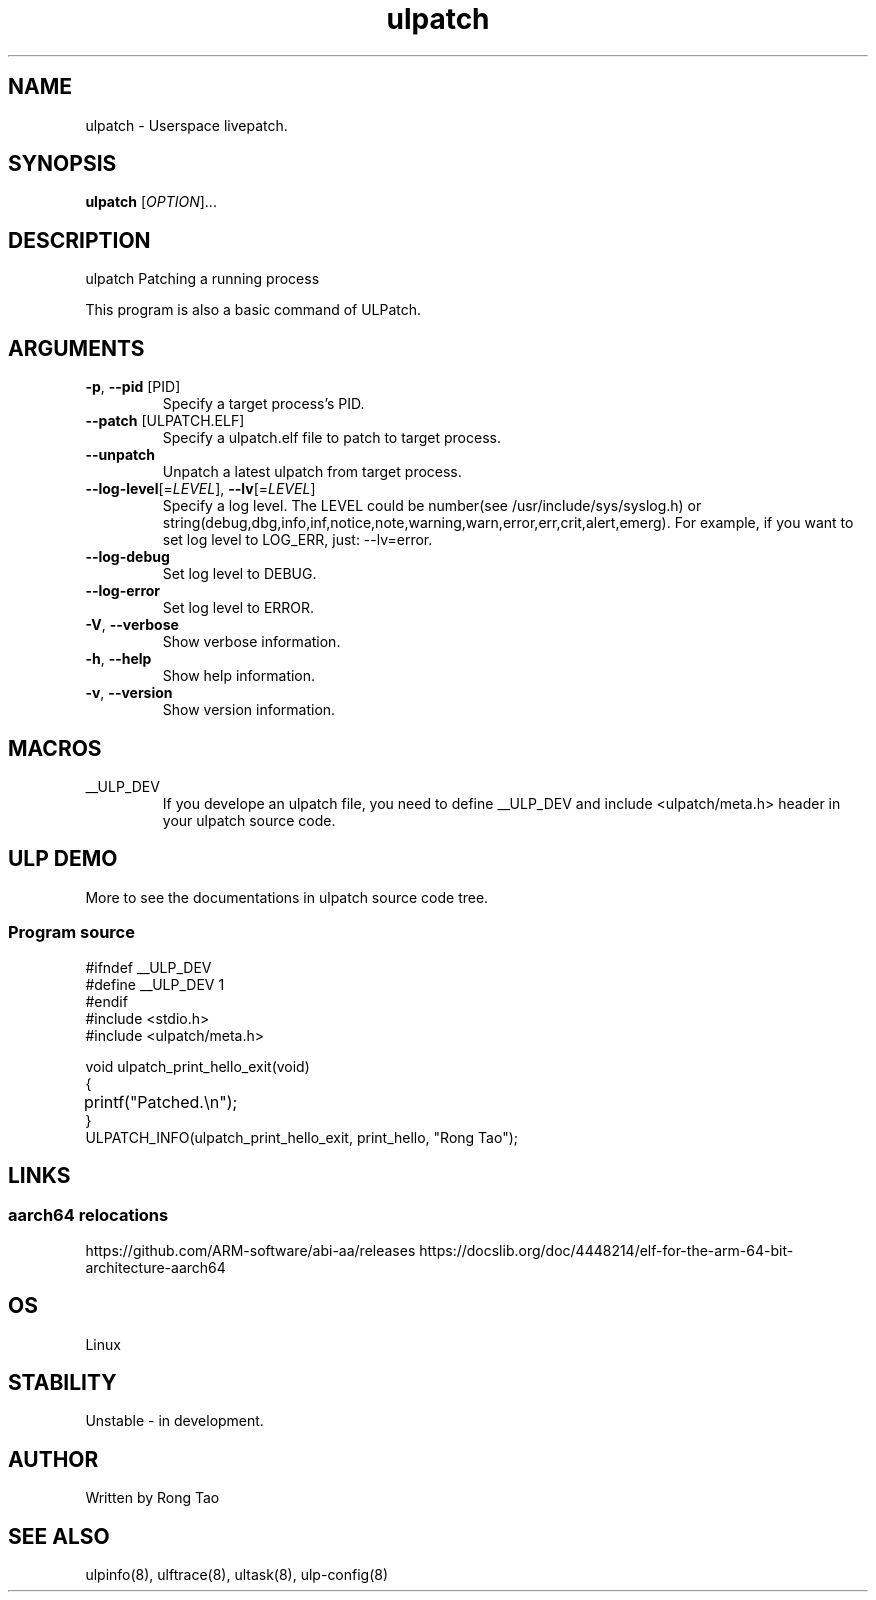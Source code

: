 .TH ulpatch 8  "2022-10-01" "USER COMMANDS"
.SH NAME
ulpatch \- Userspace livepatch.
.SH SYNOPSIS
.B ulpatch
[\fI\,OPTION\/\fR]...
.SH DESCRIPTION
.\" Add any additional description here
.PP
ulpatch Patching a running process

This program is also a basic command of ULPatch.

.SH ARGUMENTS
.TP
\fB\-p\fR, \fB\-\-pid\fR [PID]
Specify a target process's PID.
.TP
\fB\-\-patch\fR [ULPATCH.ELF]
Specify a ulpatch.elf file to patch to target process.
.TP
\fB\-\-unpatch\fR
Unpatch a latest ulpatch from target process.
.TP
\fB\-\-log-level\fR[=\fI\,LEVEL\/\fR], \fB\-\-lv\fR[=\fI\,LEVEL\/\fR]
Specify a log level. The LEVEL could be number(see /usr/include/sys/syslog.h) or string(debug,dbg,info,inf,notice,note,warning,warn,error,err,crit,alert,emerg).
For example, if you want to set log level to LOG_ERR, just: --lv=error.
.TP
\fB\-\-log-debug\fR
Set log level to DEBUG.
.TP
\fB\-\-log-error\fR
Set log level to ERROR.
.TP
\fB\-V\fR, \fB\-\-verbose\fR
Show verbose information.
.TP
\fB\-h\fR, \fB\-\-help\fR
Show help information.
.TP
\fB\-v\fR, \fB\-\-version\fR
Show version information.

.SH MACROS
.TP
__ULP_DEV
If you develope an ulpatch file, you need to define __ULP_DEV and include <ulpatch/meta.h> header in your ulpatch source code.

.SH ULP DEMO
More to see the documentations in ulpatch source code tree.
.SS Program source
\&
.\" SRC BEGIN (tee.c)
.EX
#ifndef __ULP_DEV
#define __ULP_DEV 1
#endif
#include <stdio.h>
#include <ulpatch/meta.h>

void ulpatch_print_hello_exit(void)
{
	printf("Patched.\\n");
}
ULPATCH_INFO(ulpatch_print_hello_exit, print_hello, "Rong Tao");
.EE
.\" SRC END
.SH LINKS
.SS aarch64 relocations
https://github.com/ARM-software/abi-aa/releases
https://docslib.org/doc/4448214/elf-for-the-arm-64-bit-architecture-aarch64
.SH OS
Linux
.SH STABILITY
Unstable - in development.
.SH AUTHOR
Written by Rong Tao
.SH SEE ALSO
ulpinfo(8), ulftrace(8), ultask(8), ulp-config(8)
